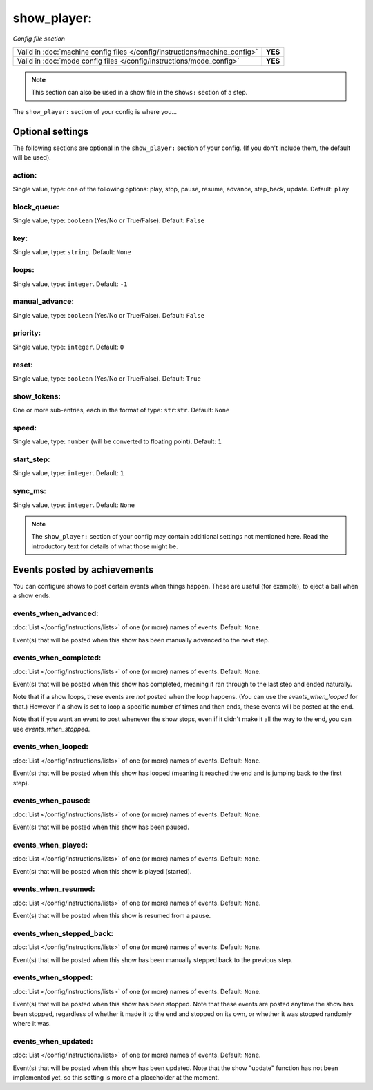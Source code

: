 show_player:
============

*Config file section*

+----------------------------------------------------------------------------+---------+
| Valid in :doc:`machine config files </config/instructions/machine_config>` | **YES** |
+----------------------------------------------------------------------------+---------+
| Valid in :doc:`mode config files </config/instructions/mode_config>`       | **YES** |
+----------------------------------------------------------------------------+---------+

.. note:: This section can also be used in a show file in the ``shows:`` section of a step.

.. overview

The ``show_player:`` section of your config is where you...

.. todo::
   Add description.

Optional settings
-----------------

The following sections are optional in the ``show_player:`` section of your config. (If you don't include them, the default will be used).

action:
~~~~~~~
Single value, type: one of the following options: play, stop, pause, resume, advance, step_back, update. Default: ``play``

.. versionchanged:: 0.31 (Added "step_back" state)

.. todo::
   Add description.

block_queue:
~~~~~~~~~~~~
Single value, type: ``boolean`` (Yes/No or True/False). Default: ``False``

.. versionadded:: 0.32

.. todo::
   Add description.

key:
~~~~
Single value, type: ``string``. Default: ``None``

.. todo::
   Add description.

loops:
~~~~~~
Single value, type: ``integer``. Default: ``-1``

.. todo::
   Add description.

manual_advance:
~~~~~~~~~~~~~~~
Single value, type: ``boolean`` (Yes/No or True/False). Default: ``False``

.. todo::
   Add description.

priority:
~~~~~~~~~
Single value, type: ``integer``. Default: ``0``

.. todo::
   Add description.

reset:
~~~~~~
Single value, type: ``boolean`` (Yes/No or True/False). Default: ``True``

.. todo::
   Add description.

show_tokens:
~~~~~~~~~~~~
One or more sub-entries, each in the format of type: ``str``:``str``. Default: ``None``

.. todo::
   Add description.

speed:
~~~~~~
Single value, type: ``number`` (will be converted to floating point). Default: ``1``

.. todo::
   Add description.

start_step:
~~~~~~~~~~~
Single value, type: ``integer``. Default: ``1``

.. todo::
   Add description.

sync_ms:
~~~~~~~~

.. versionchanged:: 0.32

Single value, type: ``integer``. Default: ``None``

.. todo::
   Add description.

.. note:: The ``show_player:`` section of your config may contain additional settings not mentioned here. Read the introductory text for details of what those might be.

Events posted by achievements
-----------------------------

You can configure shows to post certain events when things happen. These are
useful (for example), to eject a ball when a show ends.

events_when_advanced:
~~~~~~~~~~~~~~~~~~~~~

.. versionadded:: 0.32

:doc:`List </config/instructions/lists>` of one (or more) names of events.
Default: ``None``.

Event(s) that will be posted when this show has been manually advanced to the
next step.

events_when_completed:
~~~~~~~~~~~~~~~~~~~~~~

.. versionadded:: 0.32

:doc:`List </config/instructions/lists>` of one (or more) names of events.
Default: ``None``.

Event(s) that will be posted when this show has completed, meaning it ran
through to the last step and ended naturally.

Note that if a show loops, these events are *not* posted when the loop happens.
(You can use the *events_when_looped* for that.) However if a show is set to
loop a specific number of times and then ends, these events will be posted at
the end.

Note that if you want an event to post whenever the show stops, even if it
didn't make it all the way to the end, you can use *events_when_stopped*.

events_when_looped:
~~~~~~~~~~~~~~~~~~~

.. versionadded:: 0.32

:doc:`List </config/instructions/lists>` of one (or more) names of events.
Default: ``None``.

Event(s) that will be posted when this show has looped (meaning it reached the
end and is jumping back to the first step).

events_when_paused:
~~~~~~~~~~~~~~~~~~~

.. versionadded:: 0.32

:doc:`List </config/instructions/lists>` of one (or more) names of events.
Default: ``None``.

Event(s) that will be posted when this show has been paused.

events_when_played:
~~~~~~~~~~~~~~~~~~~

.. versionadded:: 0.32

:doc:`List </config/instructions/lists>` of one (or more) names of events.
Default: ``None``.

Event(s) that will be posted when this show is played (started).

events_when_resumed:
~~~~~~~~~~~~~~~~~~~~

.. versionadded:: 0.32

:doc:`List </config/instructions/lists>` of one (or more) names of events.
Default: ``None``.

Event(s) that will be posted when this show is resumed from a pause.

events_when_stepped_back:
~~~~~~~~~~~~~~~~~~~~~~~~~

.. versionadded:: 0.32

:doc:`List </config/instructions/lists>` of one (or more) names of events.
Default: ``None``.

Event(s) that will be posted when this show has been manually stepped back to
the previous step.

events_when_stopped:
~~~~~~~~~~~~~~~~~~~~

.. versionadded:: 0.32

:doc:`List </config/instructions/lists>` of one (or more) names of events.
Default: ``None``.

Event(s) that will be posted when this show has been stopped. Note that these
events are posted anytime the show has been stopped, regardless of whether it
made it to the end and stopped on its own, or whether it was stopped randomly
where it was.

events_when_updated:
~~~~~~~~~~~~~~~~~~~~

.. versionadded:: 0.32

:doc:`List </config/instructions/lists>` of one (or more) names of events.
Default: ``None``.

Event(s) that will be posted when this show has been updated. Note that the
show "update" function has not been implemented yet, so this setting is more
of a placeholder at the moment.
